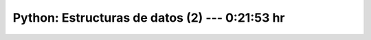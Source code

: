 .. _the_python_tutorial_05_data_structures_2:

Python: Estructuras de datos (2) ---  0:21:53 hr
---------------------------------------------------------------------


    .. toctree::
        :maxdepth: 1
        :glob:

        /notebooks/the_python_tutorial_05_data_structures/2-*
